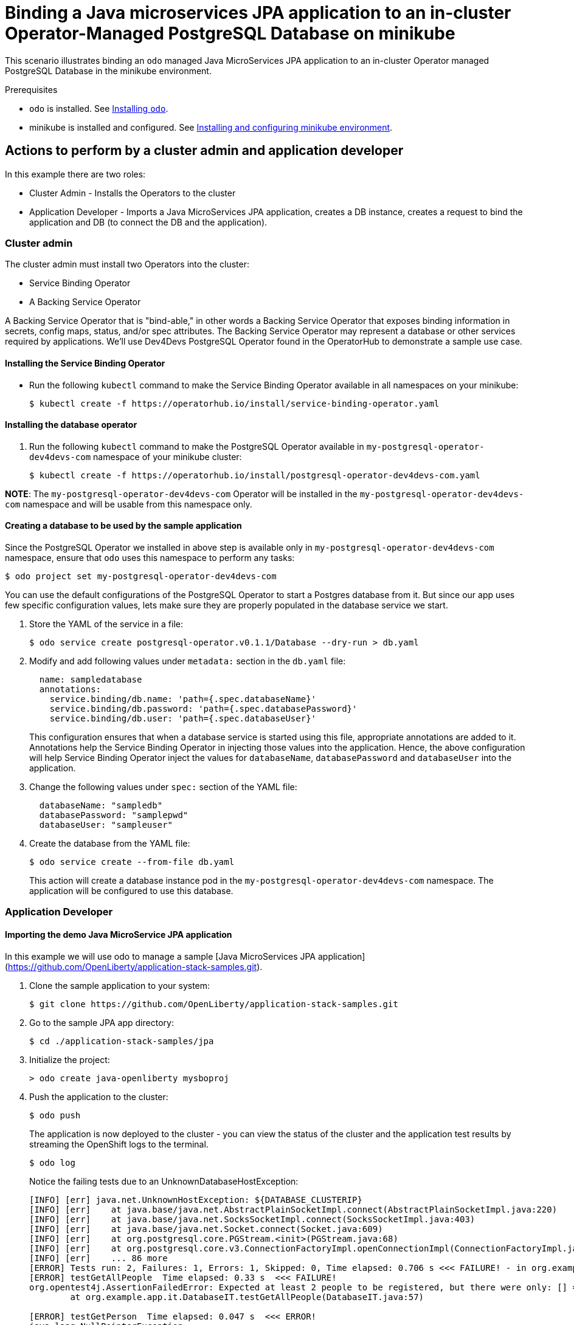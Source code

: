 = Binding a Java microservices JPA application to an in-cluster Operator-Managed PostgreSQL Database on minikube

This scenario illustrates binding an `odo` managed Java MicroServices JPA application to an in-cluster Operator managed PostgreSQL Database in the minikube environment.

.Prerequisites

* `odo` is installed. See link:https://odo.dev/docs/installing-odo/[Installing `odo`].
* minikube is installed and configured. See link:https://odo.dev/docs/installing-and-configuring-minikube-environment/[Installing and configuring minikube environment].

== Actions to perform by a cluster admin and application developer

In this example there are two roles:

* Cluster Admin - Installs the Operators to the cluster
* Application Developer - Imports a Java MicroServices JPA application, creates a DB instance, creates a request to bind the application and DB (to connect the DB and the application).

=== Cluster admin

The cluster admin must install two Operators into the cluster:

* Service Binding Operator
* A Backing Service Operator

A Backing Service Operator that is "bind-able," in other
words a Backing Service Operator that exposes binding information in secrets, config maps, status, and/or spec attributes. The Backing Service Operator may represent a database or other services required by applications. We'll use Dev4Devs PostgreSQL Operator found in the OperatorHub to demonstrate a sample use case.

==== Installing the Service Binding Operator

* Run the following `kubectl` command to make the Service Binding Operator available in all namespaces on your minikube:
+
[source,sh]
----
$ kubectl create -f https://operatorhub.io/install/service-binding-operator.yaml
----

==== Installing the database operator

. Run the following `kubectl` command to make the PostgreSQL Operator available in `my-postgresql-operator-dev4devs-com` namespace of your minikube cluster:
+
[source,sh]
----
$ kubectl create -f https://operatorhub.io/install/postgresql-operator-dev4devs-com.yaml
----

**NOTE**: The `my-postgresql-operator-dev4devs-com` Operator will be installed in the `my-postgresql-operator-dev4devs-com` namespace and will be usable from this namespace only.

==== Creating a database to be used by the sample application
Since the PostgreSQL Operator we installed in above step is available only in `my-postgresql-operator-dev4devs-com` namespace, ensure that `odo` uses this namespace to perform any tasks:
[source,sh]
----
$ odo project set my-postgresql-operator-dev4devs-com
----

You can use the default configurations of the PostgreSQL Operator to start a Postgres database from it. But since our app uses few specific configuration values, lets make sure they are properly populated in the database service we start.

. Store the YAML of the service in a file:
+
[source,sh]
----
$ odo service create postgresql-operator.v0.1.1/Database --dry-run > db.yaml
----

. Modify and add following values under `metadata:` section in the `db.yaml` file:
+
[source,yaml]
----
  name: sampledatabase
  annotations:
    service.binding/db.name: 'path={.spec.databaseName}'
    service.binding/db.password: 'path={.spec.databasePassword}'
    service.binding/db.user: 'path={.spec.databaseUser}'
----
+
This configuration ensures that when a database service is started using this file, appropriate annotations are added to it. Annotations help the Service Binding Operator in injecting those values into the application. Hence, the above configuration will help Service Binding Operator inject the values for `databaseName`, `databasePassword` and `databaseUser` into the application.

. Change the following values under `spec:` section of the YAML file:
+
[source,yaml]
----
  databaseName: "sampledb"
  databasePassword: "samplepwd"
  databaseUser: "sampleuser"
----

. Create the database from the YAML file:
+
[source,sh]
----
$ odo service create --from-file db.yaml
----
This action will create a database instance pod in the `my-postgresql-operator-dev4devs-com` namespace. The application will be configured to use this database.

=== Application Developer

==== Importing the demo Java MicroService JPA application

In this example we will use odo to manage a sample [Java MicroServices JPA application](https://github.com/OpenLiberty/application-stack-samples.git).

. Clone the sample application to your system:
+
[source,sh]
----
$ git clone https://github.com/OpenLiberty/application-stack-samples.git
----

. Go to the sample JPA app directory:
+
[source,sh]
----
$ cd ./application-stack-samples/jpa
----

. Initialize the project:
+
[source,sh]
----
> odo create java-openliberty mysboproj
----

. Push the application to the cluster:
+
[source,sh]
----
$ odo push 
----
+
The application is now deployed to the cluster - you can view the status of the cluster and the application test results by streaming the OpenShift logs to the terminal.
+
[source,sh]
----
$ odo log
----
+
Notice the failing tests due to an UnknownDatabaseHostException:
+
[source,sh]
----
[INFO] [err] java.net.UnknownHostException: ${DATABASE_CLUSTERIP}
[INFO] [err]    at java.base/java.net.AbstractPlainSocketImpl.connect(AbstractPlainSocketImpl.java:220)
[INFO] [err]    at java.base/java.net.SocksSocketImpl.connect(SocksSocketImpl.java:403)
[INFO] [err]    at java.base/java.net.Socket.connect(Socket.java:609)
[INFO] [err]    at org.postgresql.core.PGStream.<init>(PGStream.java:68)
[INFO] [err]    at org.postgresql.core.v3.ConnectionFactoryImpl.openConnectionImpl(ConnectionFactoryImpl.java:144)
[INFO] [err]    ... 86 more
[ERROR] Tests run: 2, Failures: 1, Errors: 1, Skipped: 0, Time elapsed: 0.706 s <<< FAILURE! - in org.example.app.it.DatabaseIT
[ERROR] testGetAllPeople  Time elapsed: 0.33 s  <<< FAILURE!
org.opentest4j.AssertionFailedError: Expected at least 2 people to be registered, but there were only: [] ==> expected: <true> but was: <false>
        at org.example.app.it.DatabaseIT.testGetAllPeople(DatabaseIT.java:57)

[ERROR] testGetPerson  Time elapsed: 0.047 s  <<< ERROR!
java.lang.NullPointerException
        at org.example.app.it.DatabaseIT.testGetPerson(DatabaseIT.java:41)

[INFO]
[INFO] Results:
[INFO]
[ERROR] Failures:
[ERROR]   DatabaseIT.testGetAllPeople:57 Expected at least 2 people to be registered, but there were only: [] ==> expected: <true> but was: <false>
[ERROR] Errors:
[ERROR]   DatabaseIT.testGetPerson:41 NullPointer
[INFO]
[ERROR] Tests run: 2, Failures: 1, Errors: 1, Skipped: 0
[INFO]
[ERROR] Integration tests failed: There are test failures.
----
+
You can also create an ingress URL with `odo` to access the application:
+
[source,sh]
----
$ odo url create --host $(minikube ip).nip.io
----

. Push the URL to activate it:
+
[source,sh]
----
$ odo push
----

. Display the created URL:
+
[source,sh]
----
$ odo url list
----
+
You will see a fully formed URL that can be used in a web browser:
+
[source,sh]
----
[root@pappuses1 jpa]# odo url list
Found the following URLs for component mysboproj
NAME               STATE      URL                                           PORT     SECURE     KIND
mysboproj-9080     Pushed     http://mysboproj-9080.192.168.49.2.nip.io     9080     false      ingress
[root@pappuses1 jpa]# 
----

. Use the URL to navigate to the `CreatePerson.xhtml` data entry page and enter requested data:
URL/CreatePerson.xhtml' and enter a user's name and age data using the the form.

. Click on the *Save* button when complete
//![Create Person xhtml page](./assets/createPerson.jpg)

Note that the entry of any data does not result in the data being displayed when you click on the "View Persons Record List" link.

==== Binding the database and the application

Now, the only thing that remains is to connect the DB and the application. We will use odo to create a link to the Dev4Devs PostgreSQL Database Operator in order to access the database connection information.

. Display the services available to odo: - You will see an entry for the PostgreSQL Database Operator displayed:
+
[source,sh]
----
$ odo catalog list services
Operators available in the cluster
NAME                                             CRDs
postgresql-operator.v0.1.1                       Backup, Database
----

. List the service associated with the database created via the PostgreSQL Operator:
+
[source,sh]
----
$ odo service list
NAME                        AGE
Database/sampledatabase     6m31s
----

. Create a Service Binding Request between the application and the database using the Service Binding Operator service created in the previous step `odo link` command: 
+
[source,sh]
----
$ odo link Database/sampledatabase
----

. Push this link to the cluster:
+
[source,sh]
----
$ odo push
----
+
After the link has been created and pushed a secret will have been created containing the database connection data that the application requires.
+
You can inspect the new intermediate secret via the dashboard console in the 'my-postgresql-operator-dev4devs-com' namespace by navigating to Secrets and clicking on the secret named `mysboproj-database-sampledatabase` Notice it contains 4 pieces of data all related to the connection information for your PostgreSQL database instance.
+
. Push the newly created link. This will terminate the existing application pod and start a new application pod.
+
[source,sh]
----
odo push 
----
+
. Once the new pod has initialized you can see the secret database connection data as it is injected into the pod environment by executing the following:
+
[source,sh]
----
$ odo exec -- bash -c 'export | grep DATABASE'
declare -x DATABASE_CLUSTERIP="10.106.182.173"
declare -x DATABASE_DB_NAME="sampledb"
declare -x DATABASE_DB_PASSWORD="samplepwd"
declare -x DATABASE_DB_USER="sampleuser"
----
+
Once the new version is up (there will be a slight delay until application is available), navigate to the CreatePerson.xhtml using the URL created in a previous step. Enter requested data and click the *Save* button.
+
Notice you are re-directed to the `PersonList.xhtml` page, where your data is displayed having been input to the postgreSQL database and retrieved for display purposes.
+
You may inspect the database instance itself and query the table to see the data in place by using the postgreSQL command line tool, psql.

. Navigate to the pod containing your db from the Kubernetes Dashboard

. Click on the terminal tab.

. At the terminal prompt access psql for your database
+
[source,sh]
----
sh-4.2$ psql sampledb
psql (12.3)
Type "help" for help.

sampledb=#
----

. Issue the following SQL statement:
+
[source,sh]
----
sampledb=# SELECT * FROM person;
----

. You can see the data that appeared in the results of the test run:
+
[source,sh]
----
 personid | age |  name   
----------+-----+---------
        5 |  52 | person1
(1 row)

sampledb=# 
----
